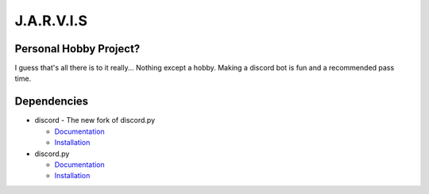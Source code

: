 J.A.R.V.I.S
===========

.. image:: https://discord.com/api/guilds/819515740490825771/embed.png
   :target: https://discord.gg/zt6j4h7ep3
   :alt: Discord server invite

Personal Hobby Project?
-----------------------

I guess that's all there is to it really... Nothing except a hobby. Making a discord bot is fun and a recommended pass time.

Dependencies
------------
.. image:: https://discord.com/api/guilds/336642139381301249/embed.png
   :target: https://discord.gg/r3sSKJJ
   :alt: discord server invite
.. image:: https://img.shields.io/pypi/v/discord.svg
   :target: https://pypi.python.org/pypi/discord
   :alt: PyPI version info
.. image:: https://img.shields.io/pypi/pyversions/discord.py.svg
   :target: https://pypi.python.org/pypi/discord
   :alt: PyPI supported Python versions

- discord - The new fork of discord.py

  - `Documentation <https://discord.readthedocs.io/en/latest/>`_
  - `Installation <https://pypi.org/project/discord>`_
- discord.py

  - `Documentation <https://discordpy.readthedocs.io/en/stable/>`_
  - `Installation <https://pypi.org/project/discord.py/>`_
